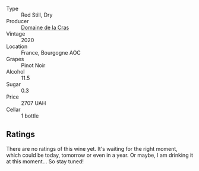#+attr_html: :class wine-main-image
[[file:/images/f0/39200b-4c3e-4e54-a208-25b05a70957a/2023-06-28-08-03-31-D748C6D1-9EAC-4073-9675-1BA6B295B404-1-105-c@512.webp]]

- Type :: Red Still, Dry
- Producer :: [[barberry:/producers/74afa945-c006-4b15-bfab-a4694c5eda43][Domaine de la Cras]]
- Vintage :: 2020
- Location :: France, Bourgogne AOC
- Grapes :: Pinot Noir
- Alcohol :: 11.5
- Sugar :: 0.3
- Price :: 2707 UAH
- Cellar :: 1 bottle

** Ratings

There are no ratings of this wine yet. It's waiting for the right moment, which could be today, tomorrow or even in a year. Or maybe, I am drinking it at this moment... So stay tuned!

